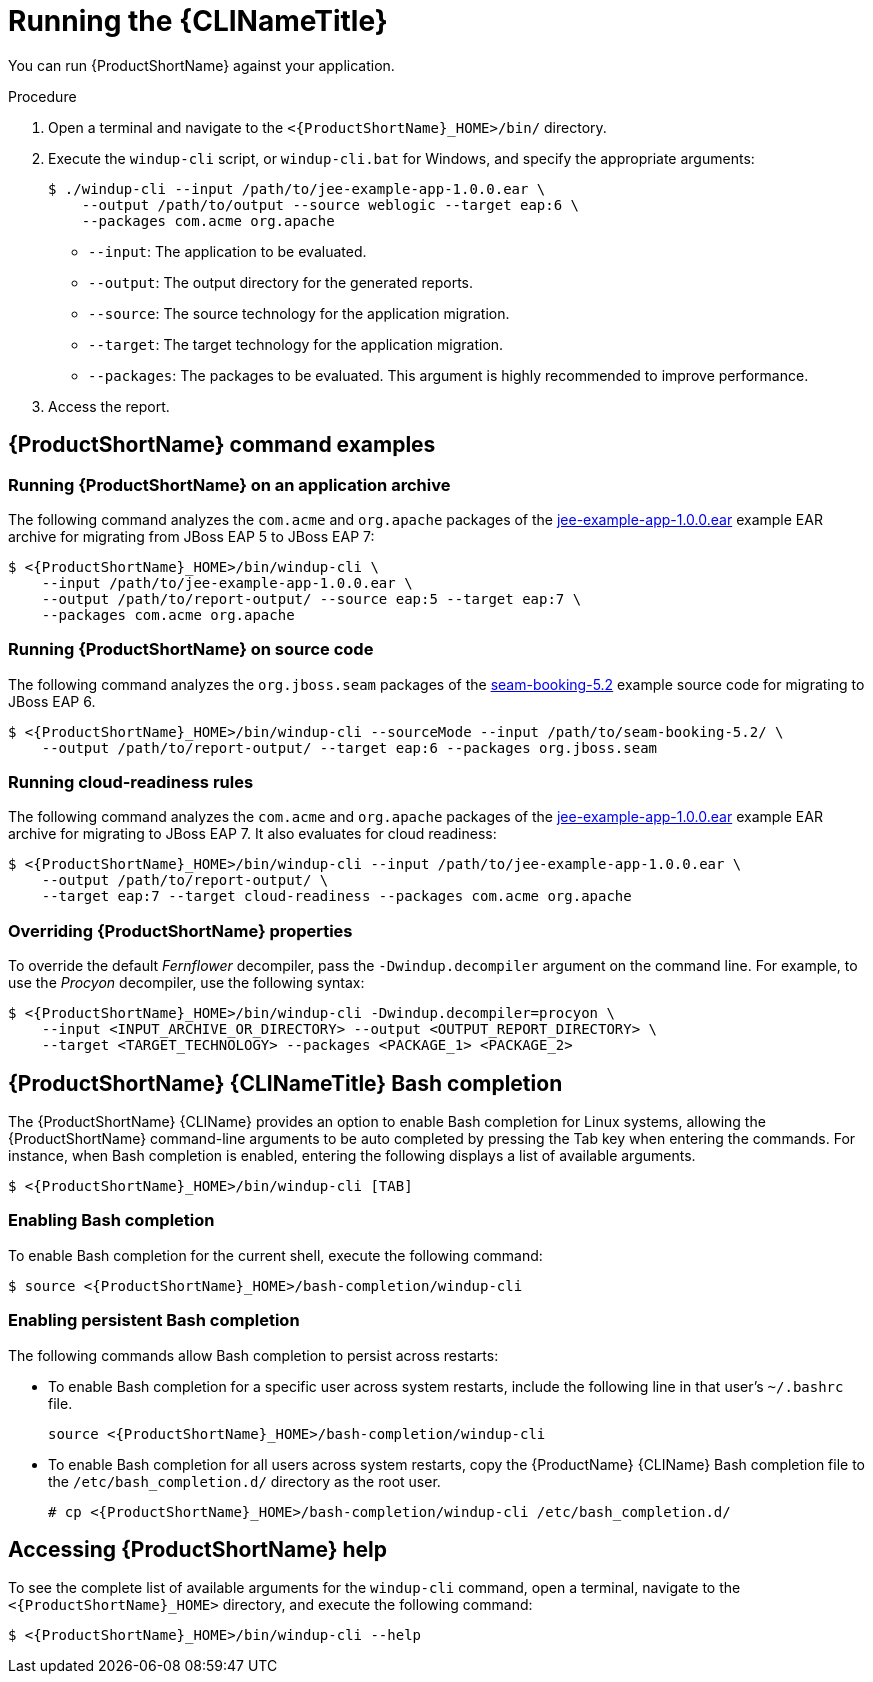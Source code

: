 // Module included in the following assemblies:
//
// * docs/cli-guide/master.adoc

:_content-type: PROCEDURE
[id="cli-run_{context}"]
= Running the {CLINameTitle}

You can run {ProductShortName} against your application.

.Procedure

. Open a terminal and navigate to the `<{ProductShortName}_HOME>/bin/` directory.
. Execute the `windup-cli` script, or `windup-cli.bat` for Windows, and specify the appropriate arguments:
+
[source,terminal,subs="attributes+"]
----
$ ./windup-cli --input /path/to/jee-example-app-1.0.0.ear \
    --output /path/to/output --source weblogic --target eap:6 \
    --packages com.acme org.apache
----
+
* `--input`: The application to be evaluated.
* `--output`: The output directory for the generated reports.
* `--source`: The source technology for the application migration.
* `--target`: The target technology for the application migration.
* `--packages`: The packages to be evaluated. This argument is highly recommended to improve performance.

. Access the report.

[id="command-examples_{context}"]
== {ProductShortName} command examples

[discrete]
=== Running {ProductShortName} on an application archive

The following command analyzes the `com.acme` and `org.apache` packages of the link:https://github.com/windup/windup/blob/master/test-files/jee-example-app-1.0.0.ear[jee-example-app-1.0.0.ear] example EAR archive for migrating from JBoss EAP 5 to JBoss EAP 7:

[source,terminal,subs="attributes+"]
----
$ <{ProductShortName}_HOME>/bin/windup-cli \
    --input /path/to/jee-example-app-1.0.0.ear \
    --output /path/to/report-output/ --source eap:5 --target eap:7 \
    --packages com.acme org.apache
----
[]

[discrete]
=== Running {ProductShortName} on source code

The following command analyzes the `org.jboss.seam` packages of the link:https://github.com/windup/windup/tree/master/test-files/seam-booking-5.2[seam-booking-5.2] example source code for migrating to JBoss EAP 6.

[source,terminal,subs="attributes+"]
----
$ <{ProductShortName}_HOME>/bin/windup-cli --sourceMode --input /path/to/seam-booking-5.2/ \
    --output /path/to/report-output/ --target eap:6 --packages org.jboss.seam
----
[]

[discrete]
=== Running cloud-readiness rules

The following command analyzes the `com.acme` and `org.apache` packages of the link:https://github.com/windup/windup/blob/master/test-files/jee-example-app-1.0.0.ear[jee-example-app-1.0.0.ear] example EAR archive for migrating to JBoss EAP 7. It also evaluates for cloud readiness:

[source,terminal,subs="attributes+"]
----
$ <{ProductShortName}_HOME>/bin/windup-cli --input /path/to/jee-example-app-1.0.0.ear \
    --output /path/to/report-output/ \
    --target eap:7 --target cloud-readiness --packages com.acme org.apache
----
[]

[discrete]
=== Overriding {ProductShortName} properties

To override the default _Fernflower_ decompiler, pass the `-Dwindup.decompiler` argument on the command line. For example, to use the _Procyon_ decompiler, use the following syntax:

[source,terminal,subs="attributes+"]
----
$ <{ProductShortName}_HOME>/bin/windup-cli -Dwindup.decompiler=procyon \
    --input <INPUT_ARCHIVE_OR_DIRECTORY> --output <OUTPUT_REPORT_DIRECTORY> \
    --target <TARGET_TECHNOLOGY> --packages <PACKAGE_1> <PACKAGE_2>
----

[id="cli-bash-completion_{context}"]
== {ProductShortName} {CLINameTitle} Bash completion

The {ProductShortName} {CLIName} provides an option to enable Bash completion for Linux systems, allowing the {ProductShortName} command-line arguments to be auto completed by pressing the Tab key when entering the commands. For instance, when Bash completion is enabled, entering the following displays a list of available arguments.

[source,terminal,subs="attributes+"]
----
$ <{ProductShortName}_HOME>/bin/windup-cli [TAB]
----

[discrete]
[id="bash-completion-temporary_{context}"]
=== Enabling Bash completion

To enable Bash completion for the current shell, execute the following command:

[source,terminal,subs="attributes+"]
----
$ source <{ProductShortName}_HOME>/bash-completion/windup-cli
----

[discrete]
[id="bash-completion-persistent_{context}"]
=== Enabling persistent Bash completion

The following commands allow Bash completion to persist across restarts:

* To enable Bash completion for a specific user across system restarts, include the following line in that user's `~/.bashrc` file.
+
[source,terminal,subs="attributes+"]
----
source <{ProductShortName}_HOME>/bash-completion/windup-cli
----

* To enable Bash completion for all users across system restarts, copy the {ProductName} {CLIName} Bash completion file to the `/etc/bash_completion.d/` directory as the root user.
+
[source,terminal,subs="attributes+"]
----
# cp <{ProductShortName}_HOME>/bash-completion/windup-cli /etc/bash_completion.d/
----

[id="accessing-help_{context}"]
== Accessing {ProductShortName} help

To see the complete list of available arguments for the `windup-cli` command, open a terminal, navigate to the `<{ProductShortName}_HOME>` directory, and execute the following command:

[source,terminal,subs="attributes+"]
----
$ <{ProductShortName}_HOME>/bin/windup-cli --help
----
